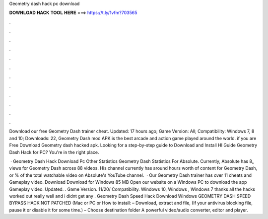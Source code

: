 Geometry dash hack pc download



𝐃𝐎𝐖𝐍𝐋𝐎𝐀𝐃 𝐇𝐀𝐂𝐊 𝐓𝐎𝐎𝐋 𝐇𝐄𝐑𝐄 ===> https://t.ly/1vfm?703565



.



.



.



.



.



.



.



.



.



.



.



.

Download our free Geometry Dash trainer cheat. Updated: 17 hours ago; Game Version: All; Compatibility: Windows 7, 8 and 10; Downloads: 22, Geometry Dash mod APK is the best arcade and action game played around the world. if you are Free Download Geometry dash hacked apk. Looking for a step-by-step guide to Download and Install HI Guide Geometry Dash Hack for PC? You're in the right place.

 · Geometry Dash Hack Download Pc Other Statistics Geometry Dash Statistics For Absolute. Currently, Absolute has 8,, views for Geometry Dash across 88 videos. His channel currently has around hours worth of content for Geometry Dash, or % of the total watchable video on Absolute's YouTube channel.  · Our Geometry Dash trainer has over 11 cheats and Gameplay video. Download Download for Windows 85 MB Open our website on a Windows PC to download the app Gameplay video. Updated. . Game Version. 11/20/ Compatibility. Windows 10, Windows , Windows 7 thanks all the hacks worked out really well and i didnt get any . Geometry Dash Speed Hack Download Windows GEOMETRY DASH SPEED BYPASS HACK NOT PATCHED (Mac or PC or How to install: – Download, extract and  file, (If your antivirus blocking file, pause it or disable it for some time.) – Choose destination folder A powerful video/audio converter, editor and player.
